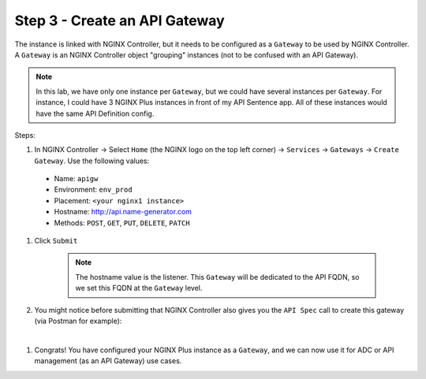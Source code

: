 Step 3 - Create an API Gateway
##############################

The instance is linked with NGINX Controller, but it needs to be configured as a ``Gateway`` to be used by NGINX Controller. A ``Gateway`` is an NGINX Controller object "grouping" instances (not to be confused with an API Gateway).

.. note:: In this lab, we have only one instance per ``Gateway``, but we could have several instances per ``Gateway``. For instance, I could have 3 NGINX Plus instances in front of my API Sentence app. All of these instances would have the same API Definition config.

Steps:

#. In NGINX Controller -> Select ``Home`` (the NGINX logo on the top left corner) -> ``Services`` -> ``Gateways`` -> ``Create Gateway``. Use the following values:
  
  * Name: ``apigw``
  * Environment: ``env_prod``
  * Placement: ``<your nginx1 instance>``
  * Hostname: http://api.name-generator.com
  * Methods: ``POST``, ``GET``, ``PUT``, ``DELETE``, ``PATCH``

#. Click ``Submit``

    .. note:: The hostname value is the listener. This ``Gateway`` will be dedicated to the API FQDN, so we set this FQDN at the ``Gateway`` level.

#. You might notice before submitting that NGINX Controller also gives you the ``API Spec`` call to create this gateway (via Postman for example):

.. code-block:: JSON
   :caption: PUT /api/v1/services/environments/env_prod/gateways/apigw

    {
      "metadata": {
        "name": "apigw",
        "tags": []
      },
      "desiredState": {
        "ingress": {
          "uris": {
            "http://api.name-generator.com": {}
          },
          "methods": [
            "POST",
            "GET",
            "PUT",
            "DELETE",
            "PATCH"
          ],
          "placement": {
            "instanceRefs": [
              {
                "ref": "/infrastructure/locations/unspecified/instances/nginx1"
              }
            ]
          }
        }
      }
    }

|

#. Congrats! You have configured your NGINX Plus instance as a ``Gateway``, and we can now use it for ADC or API management (as an API Gateway) use cases.

.. image:: ../pictures/lab2/apigw.png
   :align: center
